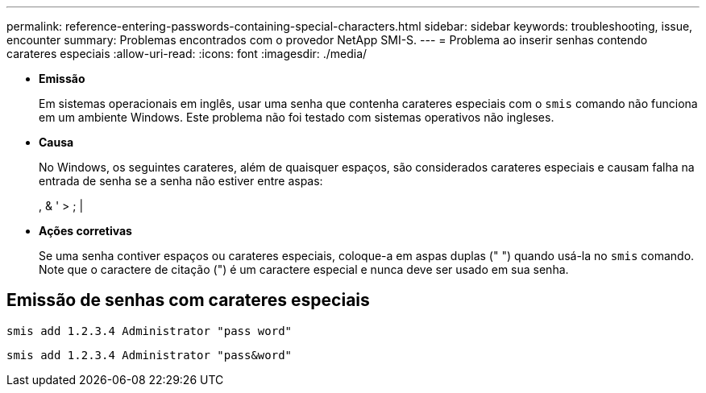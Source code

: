 ---
permalink: reference-entering-passwords-containing-special-characters.html 
sidebar: sidebar 
keywords: troubleshooting, issue, encounter 
summary: Problemas encontrados com o provedor NetApp SMI-S. 
---
= Problema ao inserir senhas contendo carateres especiais
:allow-uri-read: 
:icons: font
:imagesdir: ./media/


* *Emissão*
+
Em sistemas operacionais em inglês, usar uma senha que contenha carateres especiais com o `smis` comando não funciona em um ambiente Windows. Este problema não foi testado com sistemas operativos não ingleses.

* *Causa*
+
No Windows, os seguintes carateres, além de quaisquer espaços, são considerados carateres especiais e causam falha na entrada de senha se a senha não estiver entre aspas:

+
, & ' > ; |

* *Ações corretivas*
+
Se uma senha contiver espaços ou carateres especiais, coloque-a em aspas duplas (" ") quando usá-la no `smis` comando. Note que o caractere de citação (") é um caractere especial e nunca deve ser usado em sua senha.





== Emissão de senhas com carateres especiais

`smis add 1.2.3.4 Administrator "pass word"`

`smis add 1.2.3.4 Administrator "pass&word"`
